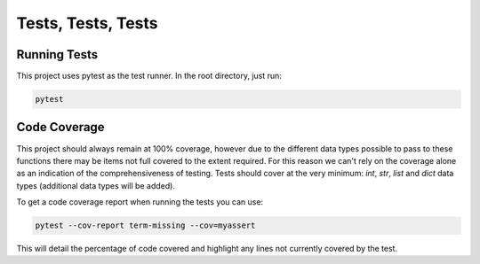 Tests, Tests, Tests
===================

Running Tests
-------------
This project uses pytest as the test runner.
In the root directory, just run:

.. code-block:: bash

    pytest

Code Coverage
-------------
This project should always remain at 100% coverage, however due to the different data types possible to pass to these functions there may be items not full covered to the extent required.
For this reason we can't rely on the coverage alone as an indication of the comprehensiveness of testing.
Tests should cover at the very minimum: `int`, `str`, `list` and `dict` data types (additional data types will be added).

To get a code coverage report when running the tests you can use:

.. code-block:: bash

    pytest --cov-report term-missing --cov=myassert

This will detail the percentage of code covered and highlight any lines not currently covered by the test.
